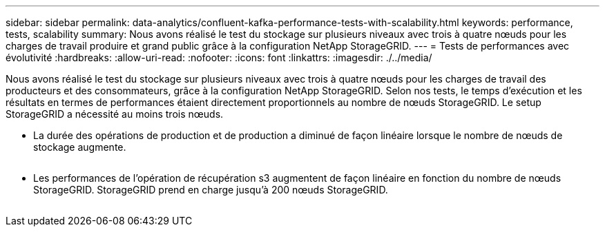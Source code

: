 ---
sidebar: sidebar 
permalink: data-analytics/confluent-kafka-performance-tests-with-scalability.html 
keywords: performance, tests, scalability 
summary: Nous avons réalisé le test du stockage sur plusieurs niveaux avec trois à quatre nœuds pour les charges de travail produire et grand public grâce à la configuration NetApp StorageGRID. 
---
= Tests de performances avec évolutivité
:hardbreaks:
:allow-uri-read: 
:nofooter: 
:icons: font
:linkattrs: 
:imagesdir: ./../media/


[role="lead"]
Nous avons réalisé le test du stockage sur plusieurs niveaux avec trois à quatre nœuds pour les charges de travail des producteurs et des consommateurs, grâce à la configuration NetApp StorageGRID. Selon nos tests, le temps d'exécution et les résultats en termes de performances étaient directement proportionnels au nombre de nœuds StorageGRID. Le setup StorageGRID a nécessité au moins trois nœuds.

* La durée des opérations de production et de production a diminué de façon linéaire lorsque le nombre de nœuds de stockage augmente.


image:confluent-kafka-image9.png[""]

* Les performances de l'opération de récupération s3 augmentent de façon linéaire en fonction du nombre de nœuds StorageGRID. StorageGRID prend en charge jusqu'à 200 nœuds StorageGRID.


image:confluent-kafka-image10.png[""]
